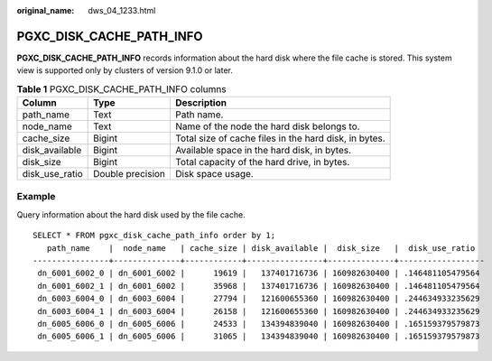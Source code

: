 :original_name: dws_04_1233.html

.. _dws_04_1233:

PGXC_DISK_CACHE_PATH_INFO
=========================

**PGXC_DISK_CACHE_PATH_INFO** records information about the hard disk where the file cache is stored. This system view is supported only by clusters of version 9.1.0 or later.

.. table:: **Table 1** PGXC_DISK_CACHE_PATH_INFO columns

   +----------------+------------------+-------------------------------------------------------+
   | Column         | Type             | Description                                           |
   +================+==================+=======================================================+
   | path_name      | Text             | Path name.                                            |
   +----------------+------------------+-------------------------------------------------------+
   | node_name      | Text             | Name of the node the hard disk belongs to.            |
   +----------------+------------------+-------------------------------------------------------+
   | cache_size     | Bigint           | Total size of cache files in the hard disk, in bytes. |
   +----------------+------------------+-------------------------------------------------------+
   | disk_available | Bigint           | Available space in the hard disk, in bytes.           |
   +----------------+------------------+-------------------------------------------------------+
   | disk_size      | Bigint           | Total capacity of the hard drive, in bytes.           |
   +----------------+------------------+-------------------------------------------------------+
   | disk_use_ratio | Double precision | Disk space usage.                                     |
   +----------------+------------------+-------------------------------------------------------+

Example
-------

Query information about the hard disk used by the file cache.

::

   SELECT * FROM pgxc_disk_cache_path_info order by 1;
      path_name    |  node_name   | cache_size | disk_available |  disk_size   |  disk_use_ratio
   ----------------+--------------+------------+----------------+--------------+------------------
    dn_6001_6002_0 | dn_6001_6002 |      19619 |   137401716736 | 160982630400 | .146481105479564
    dn_6001_6002_1 | dn_6001_6002 |      35968 |   137401716736 | 160982630400 | .146481105479564
    dn_6003_6004_0 | dn_6003_6004 |      27794 |   121600655360 | 160982630400 | .244634933235629
    dn_6003_6004_1 | dn_6003_6004 |      26158 |   121600655360 | 160982630400 | .244634933235629
    dn_6005_6006_0 | dn_6005_6006 |      24533 |   134394839040 | 160982630400 | .165159379579873
    dn_6005_6006_1 | dn_6005_6006 |      31065 |   134394839040 | 160982630400 | .165159379579873
